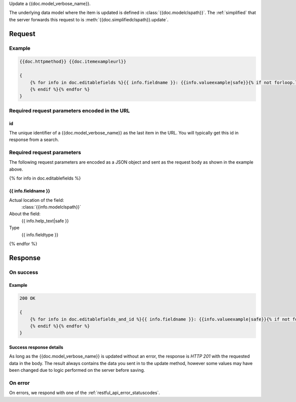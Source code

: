 Update a {{doc.model_verbose_name}}.

The underlying data model where the item is updated is defined in
:class:`{{doc.modelclspath}}`.
The :ref:`simplified` that the server forwards this request to is
:meth:`{{doc.simplifiedclspath}}.update`.



********
Request
********


Example
################

.. code-block:: javascript

    {{doc.httpmethod}} {{doc.itemexampleurl}}

    {
        {% for info in doc.editablefields %}{{ info.fieldname }}: {{info.valueexample|safe}}{% if not forloop.last %},
        {% endif %}{% endfor %}
    }


Required request parameters encoded in the URL
##############################################

id
--------------

The unique identifier of a {{doc.model_verbose_name}} as the last item in the
URL. You will typically get this id in response from a search.


Required request parameters
###########################

The following request parameters are encoded as a JSON object and sent as the
request body as shown in the example above.

{% for info in doc.editablefields %}

{{ info.fieldname }}
--------------------------------------------------

Actual location of the field:
    :class:`{{info.modelclspath}}`
About the field:
    {{ info.help_text|safe }}
Type
    {{ info.fieldtype }}
{% endfor %}



**************
Response
**************

On success
##########

Example
----------------

.. code-block:: javascript

    200 OK

    {
        {% for info in doc.editablefields_and_id %}{{ info.fieldname }}: {{info.valueexample|safe}}{% if not forloop.last %},
        {% endif %}{% endfor %}
    }


Success response details
------------------------

As long as the {{doc.model_verbose_name}} is updated without an error, the
response is *HTTP 201* with the requested data in the body.  The result always
contains the data you sent in to the update method, however some values may
have been changed due to logic performed on the server before saving.



On error
########

On errors, we respond with one of the :ref:`restful_api_error_statuscodes`.
